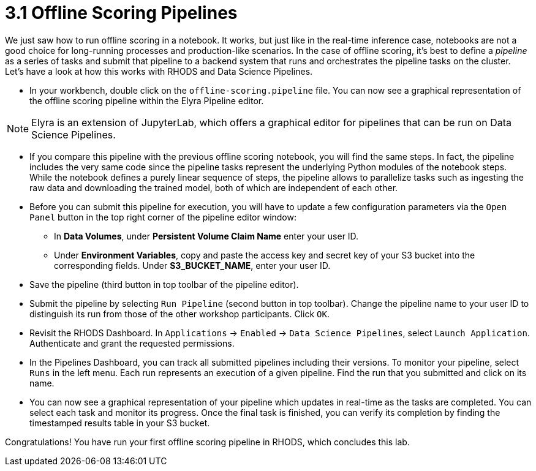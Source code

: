 = 3.1 Offline Scoring Pipelines

We just saw how to run offline scoring in a notebook. It works, but just like in the real-time inference case, notebooks are not a good choice for long-running processes and production-like scenarios. In the case of offline scoring, it's best to define a _pipeline_ as a series of tasks and submit that pipeline to a backend system that runs and orchestrates the pipeline tasks on the cluster. Let's have a look at how this works with RHODS and Data Science Pipelines.

* In your workbench, double click on the `offline-scoring.pipeline` file. You can now see a graphical representation of the offline scoring pipeline within the Elyra Pipeline editor.

NOTE: Elyra is an extension of JupyterLab, which offers a graphical editor for pipelines that can be run on Data Science Pipelines.

* If you compare this pipeline with the previous offline scoring notebook, you will find the same steps. In fact, the pipeline includes the very same code since the pipeline tasks represent the underlying Python modules of the notebook steps. While the notebook defines a purely linear sequence of steps, the pipeline allows to parallelize tasks such as ingesting the raw data and downloading the trained model, both of which are independent of each other.

* Before you can submit this pipeline for execution, you will have to update a few configuration parameters via the `Open Panel` button in the top right corner of the pipeline editor window:

** In *Data Volumes*, under *Persistent Volume Claim Name* enter your user ID.

** Under *Environment Variables*, copy and paste the access key and secret key of your S3 bucket into the corresponding fields. Under *S3_BUCKET_NAME*, enter your user ID.

* Save the pipeline (third button in top toolbar of the pipeline editor).

* Submit the pipeline by selecting `Run Pipeline` (second button in top toolbar). Change the pipeline name to your user ID to distinguish its run from those of the other workshop participants. Click `OK`.

* Revisit the RHODS Dashboard. In `Applications` -> `Enabled` -> `Data Science Pipelines`, select `Launch Application`. Authenticate and grant the requested permissions.

* In the Pipelines Dashboard, you can track all submitted pipelines including their versions. To monitor your pipeline, select `Runs` in the left menu. Each run represents an execution of a given pipeline. Find the run that you submitted and click on its name.

* You can now see a graphical representation of your pipeline which updates in real-time as the tasks are completed. You can select each task and monitor its progress. Once the final task is finished, you can verify its completion by finding the timestamped results table in your S3 bucket.

Congratulations! You have run your first offline scoring pipeline in RHODS, which concludes this lab.